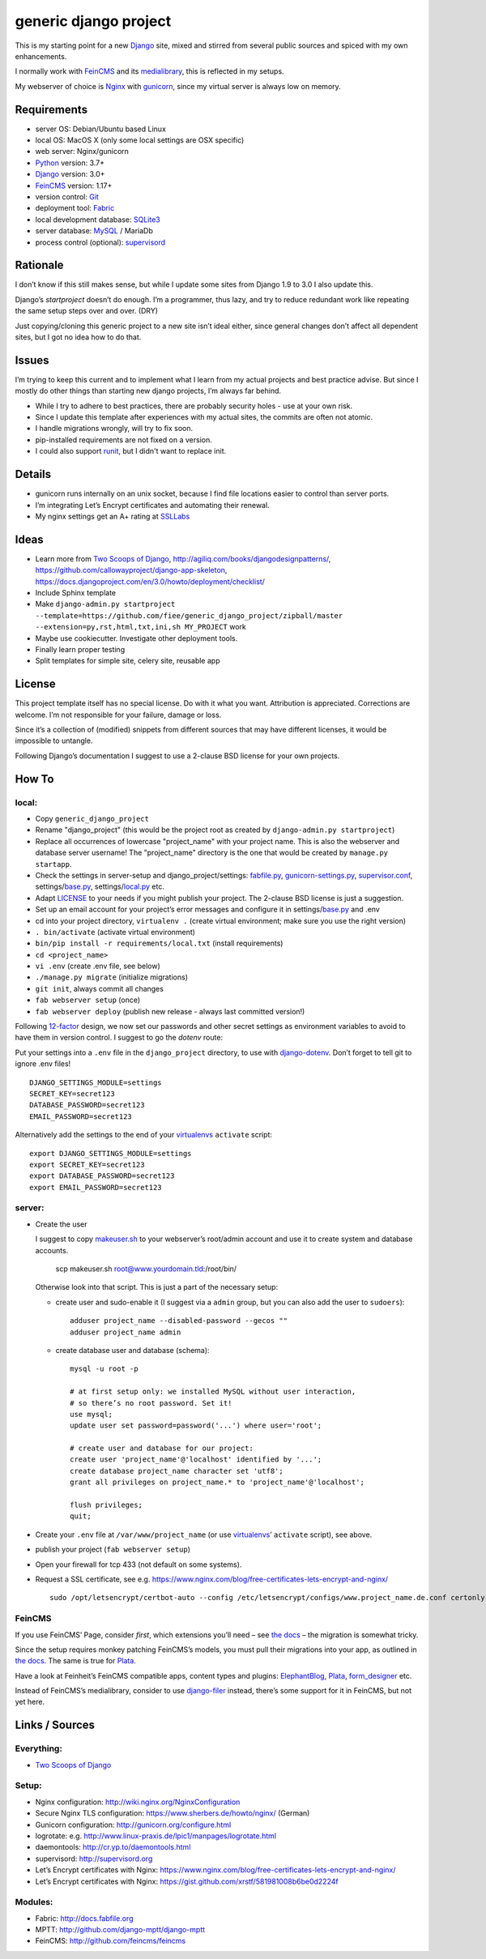 ======================
generic django project
======================

This is my starting point for a new Django_ site, mixed and stirred from several
public sources and spiced with my own enhancements.

I normally work with FeinCMS_ and its medialibrary_, this is reflected in my setups.

My webserver of choice is Nginx_ with gunicorn_, since my virtual server is
always low on memory.


------------
Requirements
------------

* server OS: Debian/Ubuntu based Linux
* local OS: MacOS X (only some local settings are OSX specific)
* web server: Nginx/gunicorn
* Python_ version: 3.7+
* Django_ version: 3.0+
* FeinCMS_ version: 1.17+
* version control: Git_
* deployment tool: Fabric_
* local development database: SQLite3_
* server database: MySQL_ / MariaDb
* process control (optional): supervisord_


---------
Rationale
---------

I don’t know if this still makes sense, but while I update some sites
from Django 1.9 to 3.0 I also update this.

Django’s `startproject` doesn’t do enough. I’m a programmer, thus lazy,
and try to reduce redundant work like repeating the same setup steps over and over. (DRY)

Just copying/cloning this generic project to a new site isn’t ideal either,
since general changes don’t affect all dependent sites, but I got no idea how to do that.


------
Issues
------

I’m trying to keep this current and to implement what I learn from my actual
projects and best practice advise. But since I mostly do other things than
starting new django projects, I’m always far behind.

* While I try to adhere to best practices, there are probably security holes -
  use at your own risk.
* Since I update this template after experiences with my actual sites,
  the commits are often not atomic.
* I handle migrations wrongly, will try to fix soon.
* pip-installed requirements are not fixed on a version.
* I could also support runit_, but I didn't want to replace init.


-------
Details
-------

* gunicorn runs internally on an unix socket, because I find file locations
  easier to control than server ports.
* I’m integrating Let’s Encrypt certificates and automating their renewal.
* My nginx settings get an A+ rating at SSLLabs_


-----
Ideas
-----

* Learn more from `Two Scoops of Django`_, http://agiliq.com/books/djangodesignpatterns/,
  https://github.com/callowayproject/django-app-skeleton,
  https://docs.djangoproject.com/en/3.0/howto/deployment/checklist/
* Include Sphinx template
* Make ``django-admin.py startproject --template=https://github.com/fiee/generic_django_project/zipball/master --extension=py,rst,html,txt,ini,sh MY_PROJECT`` work
* Maybe use cookiecutter. Investigate other deployment tools.
* Finally learn proper testing
* Split templates for simple site, celery site, reusable app


-------
License
-------

This project template itself has no special license. Do with it what you want.
Attribution is appreciated. Corrections are welcome. I’m not responsible for
your failure, damage or loss.

Since it’s a collection of (modified) snippets from different sources that may
have different licenses, it would be impossible to untangle.

Following Django’s documentation I suggest to use a 2-clause BSD license for
your own projects.


------
How To
------

local:
------

* Copy ``generic_django_project``
* Rename "django_project" (this would be the project root as created by
  ``django-admin.py startproject``)
* Replace all occurrences of lowercase "project_name" with your project name.
  This is also the webserver and database server username!
  The "project_name" directory is the one that would be created by
  ``manage.py startapp``.
* Check the settings in server-setup and django_project/settings:
  fabfile.py_, gunicorn-settings.py_,  supervisor.conf_,
  settings/base.py_, settings/local.py_ etc.
* Adapt LICENSE_ to your needs if you might publish your project.
  The 2-clause BSD license is just a suggestion.
* Set up an email account for your project’s error messages and configure it
  in settings/base.py_ and .env
* cd into your project directory, ``virtualenv .``
  (create virtual environment; make sure you use the right version)
* ``. bin/activate`` (activate virtual environment)
* ``bin/pip install -r requirements/local.txt`` (install requirements)
* ``cd <project_name>``
* ``vi .env`` (create .env file, see below)
* ``./manage.py migrate`` (initialize migrations)
* ``git init``, always commit all changes
* ``fab webserver setup`` (once)
* ``fab webserver deploy`` (publish new release - always last committed version!)

Following 12-factor_ design, we now set our passwords and other secret settings 
as environment variables to avoid to have them in version control.
I suggest to go the *dotenv* route:

Put your settings into a ``.env`` file in the ``django_project`` directory,
to use with django-dotenv_. Don’t forget to tell git to ignore .env files! ::

      DJANGO_SETTINGS_MODULE=settings
      SECRET_KEY=secret123
      DATABASE_PASSWORD=secret123
      EMAIL_PASSWORD=secret123

Alternatively add the settings to the end of your virtualenvs_ ``activate`` script: ::

      export DJANGO_SETTINGS_MODULE=settings
      export SECRET_KEY=secret123
      export DATABASE_PASSWORD=secret123
      export EMAIL_PASSWORD=secret123


server:
-------

* Create the user

  I suggest to copy makeuser.sh_ to your webserver’s root/admin account
  and use it to create system and database accounts.

      scp makeuser.sh root@www.yourdomain.tld:/root/bin/

  Otherwise look into that script. This is just a part of the necessary setup:

  * create user and sudo-enable it (I suggest via a ``admin`` group,
    but you can also add the user to ``sudoers``): ::

      adduser project_name --disabled-password --gecos ""
      adduser project_name admin

  * create database user and database (schema): ::

      mysql -u root -p

      # at first setup only: we installed MySQL without user interaction,
      # so there’s no root password. Set it!
      use mysql;
      update user set password=password('...') where user='root';

      # create user and database for our project:
      create user 'project_name'@'localhost' identified by '...';
      create database project_name character set 'utf8';
      grant all privileges on project_name.* to 'project_name'@'localhost';

      flush privileges;
      quit;

* Create your ``.env`` file at ``/var/www/project_name``
  (or use virtualenvs_’ ``activate`` script), see above.

* publish your project (``fab webserver setup``)

* Open your firewall for tcp 433 (not default on some systems).

* Request a SSL certificate, see e.g. https://www.nginx.com/blog/free-certificates-lets-encrypt-and-nginx/ ::

      sudo /opt/letsencrypt/certbot-auto --config /etc/letsencrypt/configs/www.project_name.de.conf certonly


FeinCMS
-------

If you use FeinCMS’ Page, consider *first*, which extensions you’ll need –
see `the docs <http://feincms-django-cms.readthedocs.io/en/latest/page.html#module-feincms.module.page.extension>`_ – the migration is somewhat tricky.

Since the setup requires monkey patching FeinCMS’s models, you must pull their
migrations into your app, as outlined in `the docs <http://feincms-django-cms.readthedocs.io/en/latest/migrations.html>`_.
The same is true for Plata_.

Have a look at Feinheit’s FeinCMS compatible apps, content types and plugins:
ElephantBlog_, Plata_, form_designer_ etc.

Instead of FeinCMS’s medialibrary, consider to use django-filer_ instead,
there’s some support for it in FeinCMS, but not yet here.


---------------
Links / Sources
---------------


Everything:
-----------

* `Two Scoops of Django`_


Setup:
------

* Nginx configuration: http://wiki.nginx.org/NginxConfiguration
* Secure Nginx TLS configuration: https://www.sherbers.de/howto/nginx/ (German)
* Gunicorn configuration: http://gunicorn.org/configure.html
* logrotate: e.g. http://www.linux-praxis.de/lpic1/manpages/logrotate.html
* daemontools: http://cr.yp.to/daemontools.html
* supervisord: http://supervisord.org
* Let’s Encrypt certificates with Nginx: https://www.nginx.com/blog/free-certificates-lets-encrypt-and-nginx/
* Let’s Encrypt certificates with Nginx: https://gist.github.com/xrstf/581981008b6be0d2224f


Modules:
--------

* Fabric: http://docs.fabfile.org
* MPTT: http://github.com/django-mptt/django-mptt
* FeinCMS: http://github.com/feincms/feincms
.. * Schedule: http://wiki.github.com/thauber/django-schedule/ or http://github.com/fiee/django-schedule

.. _Python: http://www.python.org
.. _Git: http://git-scm.com/
.. _Nginx: http://wiki.nginx.org
.. _Django: http://www.djangoproject.com/
.. _Fabric: http://docs.fabfile.org
.. _fabfile: http://docs.fabfile.org
.. _django-filer: https://django-filer.readthedocs.io
.. _MPTT: http://github.com/django-mptt/django-mptt
.. _FeinCMS: http://github.com/feincms/feincms
.. _medialibrary: http://feincms-django-cms.readthedocs.io/en/latest/medialibrary.html
.. _Plata: https://github.com/fiee/plata
.. _ElephantBlog: https://github.com/feincms/feincms-elephantblog
.. _form_designer: https://github.com/feincms/form_designer
.. _feincms_gallery: https://github.com/feinheit/feincms_gallery
.. _Schedule: http://github.com/fiee/django-schedule
.. _gunicorn: http://gunicorn.org/
.. _mod_wsgi: http://modwsgi.readthedocs.org
.. _fcgi: http://docs.djangoproject.com/en/dev/howto/deployment/fastcgi/
.. _MySQL: http://mysql.com/products/community/
.. _PostgreSQL: http://www.postgresql.org/
.. _SQLite3: http://www.sqlite.org/
.. _daemontools: http://cr.yp.to/daemontools.html
.. _supervisord: http://supervisord.org
.. _runit: http://smarden.org/runit/
.. _logrotate: http://www.linux-praxis.de/lpic1/manpages/logrotate.html
.. _virtualenvs: http://virtualenv.readthedocs.org/
.. _Redis: http://redis.io
.. _`Two Scoops of Django`: http://twoscoopspress.org/products/two-scoops-of-django-1-6
.. _django-dotenv: https://pypi.python.org/pypi/django-dotenv/
.. _12-factor: http://12factor.net
.. _`maintenance page`: http://www.djangocurrent.com/2015/12/automatic-maintenance-page-for.html

.. _LICENSE: blob/master/reusable_app_project/LICENSE
.. _makeuser.sh: blob/master/tools/makeuser.sh
.. _manage.py: blob/master/django_project/manage.py
.. _base.py: blob/master/django_project/project_name/settings/base.py
.. _local.py: blob/master/django_project/project_name/settings/local.py
.. _gunicorn-settings.py: blob/master/server-setup/gunicorn-settings.py
.. _fabfile.py: blob/master/fabfile.py
.. _supervisor.conf: blob/master/server-setup/supervisor.ini
.. _service-run.sh: blob/master/server-setup/service-run.sh
.. _nginx.conf: blob/master/server-setup/nginx.conf

.. _SSLLabs: https://www.ssllabs.com/ssltest/
